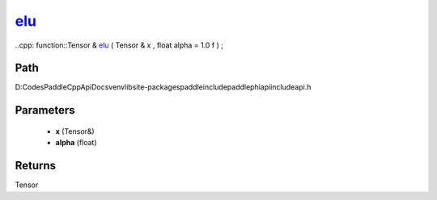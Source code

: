 .. _en_api_paddle_experimental_elu_:

elu_
-------------------------------

..cpp: function::Tensor & elu_ ( Tensor & x , float alpha = 1.0 f ) ;


Path
:::::::::::::::::::::
D:\Codes\PaddleCppApiDocs\venv\lib\site-packages\paddle\include\paddle\phi\api\include\api.h

Parameters
:::::::::::::::::::::
	- **x** (Tensor&)
	- **alpha** (float)

Returns
:::::::::::::::::::::
Tensor

